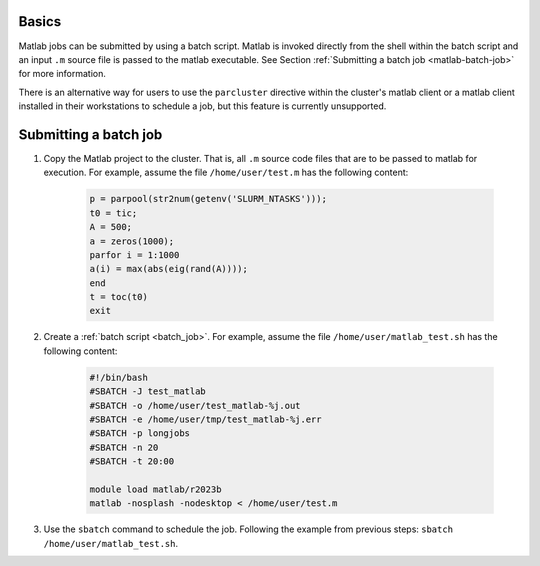 .. _matlab:

Basics
======

Matlab jobs can be submitted by using a batch script. Matlab is invoked directly from the shell 
within the batch script and an input ``.m`` source file is passed to the matlab executable.
See Section :ref:`Submitting a batch job <matlab-batch-job>` for more information.

There is an alternative way for users to use the ``parcluster`` directive within the cluster's matlab
client or a matlab client installed in their workstations to schedule a job, but this feature is
currently unsupported.

.. _matlab-batch-job:

Submitting a batch job
======================

1. Copy the Matlab project to the cluster. That is, all ``.m`` source code files that are to be passed to matlab for execution. For example, assume the file ``/home/user/test.m`` has the following content:

    .. code-block:: matlab

        p = parpool(str2num(getenv('SLURM_NTASKS')));
        t0 = tic;
        A = 500;
        a = zeros(1000);
        parfor i = 1:1000
        a(i) = max(abs(eig(rand(A))));
        end
        t = toc(t0)
        exit

2. Create a :ref:`batch script <batch_job>`. For example, assume the file ``/home/user/matlab_test.sh`` has the following content:

    .. code-block:: bash

        #!/bin/bash
        #SBATCH -J test_matlab
        #SBATCH -o /home/user/test_matlab-%j.out
        #SBATCH -e /home/user/tmp/test_matlab-%j.err
        #SBATCH -p longjobs
        #SBATCH -n 20
        #SBATCH -t 20:00

        module load matlab/r2023b
        matlab -nosplash -nodesktop < /home/user/test.m

3. Use the ``sbatch`` command to schedule the job. Following the example from previous steps:
   ``sbatch /home/user/matlab_test.sh``.